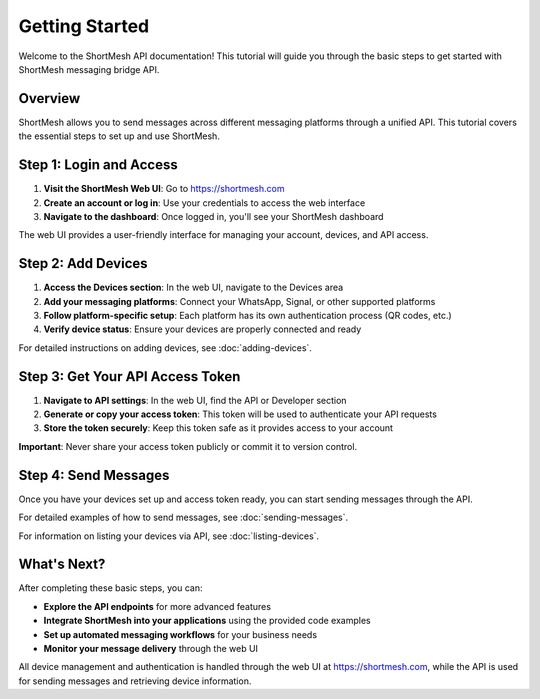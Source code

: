 Getting Started
==============

Welcome to the ShortMesh API documentation! This tutorial will guide you through the basic steps to get started with ShortMesh messaging bridge API.

Overview
--------

ShortMesh allows you to send messages across different messaging platforms through a unified API. This tutorial covers the essential steps to set up and use ShortMesh.

Step 1: Login and Access
------------------------

1. **Visit the ShortMesh Web UI**: Go to https://shortmesh.com
2. **Create an account or log in**: Use your credentials to access the web interface
3. **Navigate to the dashboard**: Once logged in, you'll see your ShortMesh dashboard

The web UI provides a user-friendly interface for managing your account, devices, and API access.

Step 2: Add Devices
-------------------

1. **Access the Devices section**: In the web UI, navigate to the Devices area
2. **Add your messaging platforms**: Connect your WhatsApp, Signal, or other supported platforms
3. **Follow platform-specific setup**: Each platform has its own authentication process (QR codes, etc.)
4. **Verify device status**: Ensure your devices are properly connected and ready

For detailed instructions on adding devices, see :doc:`adding-devices`.

Step 3: Get Your API Access Token
--------------------------------

1. **Navigate to API settings**: In the web UI, find the API or Developer section
2. **Generate or copy your access token**: This token will be used to authenticate your API requests
3. **Store the token securely**: Keep this token safe as it provides access to your account

**Important**: Never share your access token publicly or commit it to version control.

Step 4: Send Messages
---------------------

Once you have your devices set up and access token ready, you can start sending messages through the API.

For detailed examples of how to send messages, see :doc:`sending-messages`.

For information on listing your devices via API, see :doc:`listing-devices`.

What's Next?
------------

After completing these basic steps, you can:

- **Explore the API endpoints** for more advanced features
- **Integrate ShortMesh into your applications** using the provided code examples
- **Set up automated messaging workflows** for your business needs
- **Monitor your message delivery** through the web UI

All device management and authentication is handled through the web UI at https://shortmesh.com, while the API is used for sending messages and retrieving device information. 